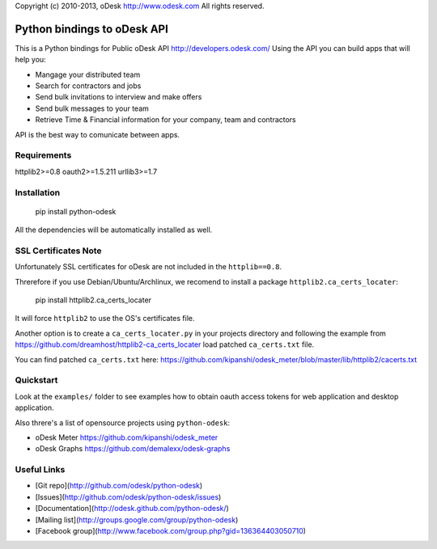 Copyright (c) 2010-2013, oDesk http://www.odesk.com
All rights reserved.


============================
Python bindings to oDesk API
============================

This is a Python bindings for Public oDesk API http://developers.odesk.com/
Using the API you can build apps that will help you:

* Mangage your distributed team
* Search for contractors and jobs
* Send bulk invitations to interview and make offers
* Send bulk messages to your team
* Retrieve Time & Financial information for your company, team and contractors

API is the best way to comunicate between apps.


Requirements
============
httplib2>=0.8
oauth2>=1.5.211
urllib3>=1.7


Installation
============

    pip install python-odesk

All the dependencies will be automatically installed as well.


SSL Certificates Note
=====================
Unfortunately SSL certificates for oDesk are not included in the ``httplib==0.8``.

Threrefore if you use Debian/Ubuntu/Archlinux,
we recomend to install a package ``httplib2.ca_certs_locater``:

    pip install httplib2.ca_certs_locater

It will force ``httplib2`` to use the OS's certificates file.

Another option is to create a ``ca_certs_locater.py`` in your projects directory
and following the example from https://github.com/dreamhost/httplib2-ca_certs_locater
load patched ``ca_certs.txt`` file.

You can find patched ``ca_certs.txt`` here:
https://github.com/kipanshi/odesk_meter/blob/master/lib/httplib2/cacerts.txt


Quickstart
==========
Look at the ``examples/`` folder to see examples how to
obtain oauth access tokens for web application and desktop application.

Also threre's a list of opensource projects using ``python-odesk``:

* oDesk Meter https://github.com/kipanshi/odesk_meter
* oDesk Graphs https://github.com/demalexx/odesk-graphs


Useful Links
============

* [Git repo](http://github.com/odesk/python-odesk)
* [Issues](http://github.com/odesk/python-odesk/issues)
* [Documentation](http://odesk.github.com/python-odesk/)
* [Mailing list](http://groups.google.com/group/python-odesk)
* [Facebook group](http://www.facebook.com/group.php?gid=136364403050710)
